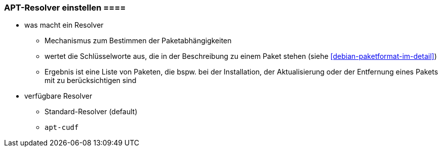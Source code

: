 // Datei: ./praxis/apt-und-aptitude-auf-die-eigenen-beduerfnisse-anpassen/apt-resolver-einstellen.adoc

// Baustelle: Notizen

[[apt-resolver-einstellen]]
=== APT-Resolver einstellen ====

// Stichworte für den Index

* was macht ein Resolver
** Mechanismus zum Bestimmen der Paketabhängigkeiten
** wertet die Schlüsselworte aus, die in der Beschreibung zu einem Paket 
   stehen (siehe <<debian-paketformat-im-detail>>)
** Ergebnis ist eine Liste von Paketen, die bspw. bei der Installation, 
   der Aktualisierung oder der Entfernung eines Pakets mit zu 
   berücksichtigen sind

* verfügbare Resolver
** Standard-Resolver (default)
** `apt-cudf`

// Datei (Ende): ./praxis/apt-und-aptitude-auf-die-eigenen-beduerfnisse-anpassen/apt-resolver-einstellen.adoc

